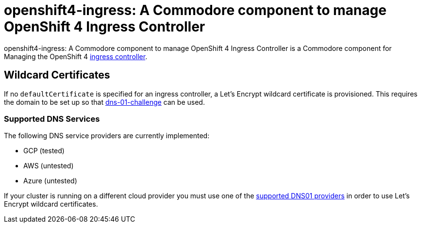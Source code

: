 = openshift4-ingress: A Commodore component to manage OpenShift 4 Ingress Controller

{doctitle} is a Commodore component for Managing the OpenShift 4 https://docs.openshift.com/container-platform/4.4/networking/configuring_ingress_cluster_traffic/configuring-ingress-cluster-traffic-ingress-controller.html#configuring-ingress-cluster-traffic-ingress-controller[ingress controller].


== Wildcard Certificates

If no `defaultCertificate` is specified for an ingress controller, a Let's Encrypt wildcard certificate is provisioned.
This requires the domain to be set up so that https://letsencrypt.org/docs/challenge-types/#dns-01-challenge[dns-01-challenge] can be used.


=== Supported DNS Services

The following DNS service providers are currently implemented:

* GCP (tested)
* AWS (untested)
* Azure (untested)

If your cluster is running on a different cloud provider you must use one of the https://cert-manager.io/docs/configuration/acme/dns01/#supported-dns01-providers[supported DNS01 providers] in order to use Let's Encrypt wildcard certificates.
